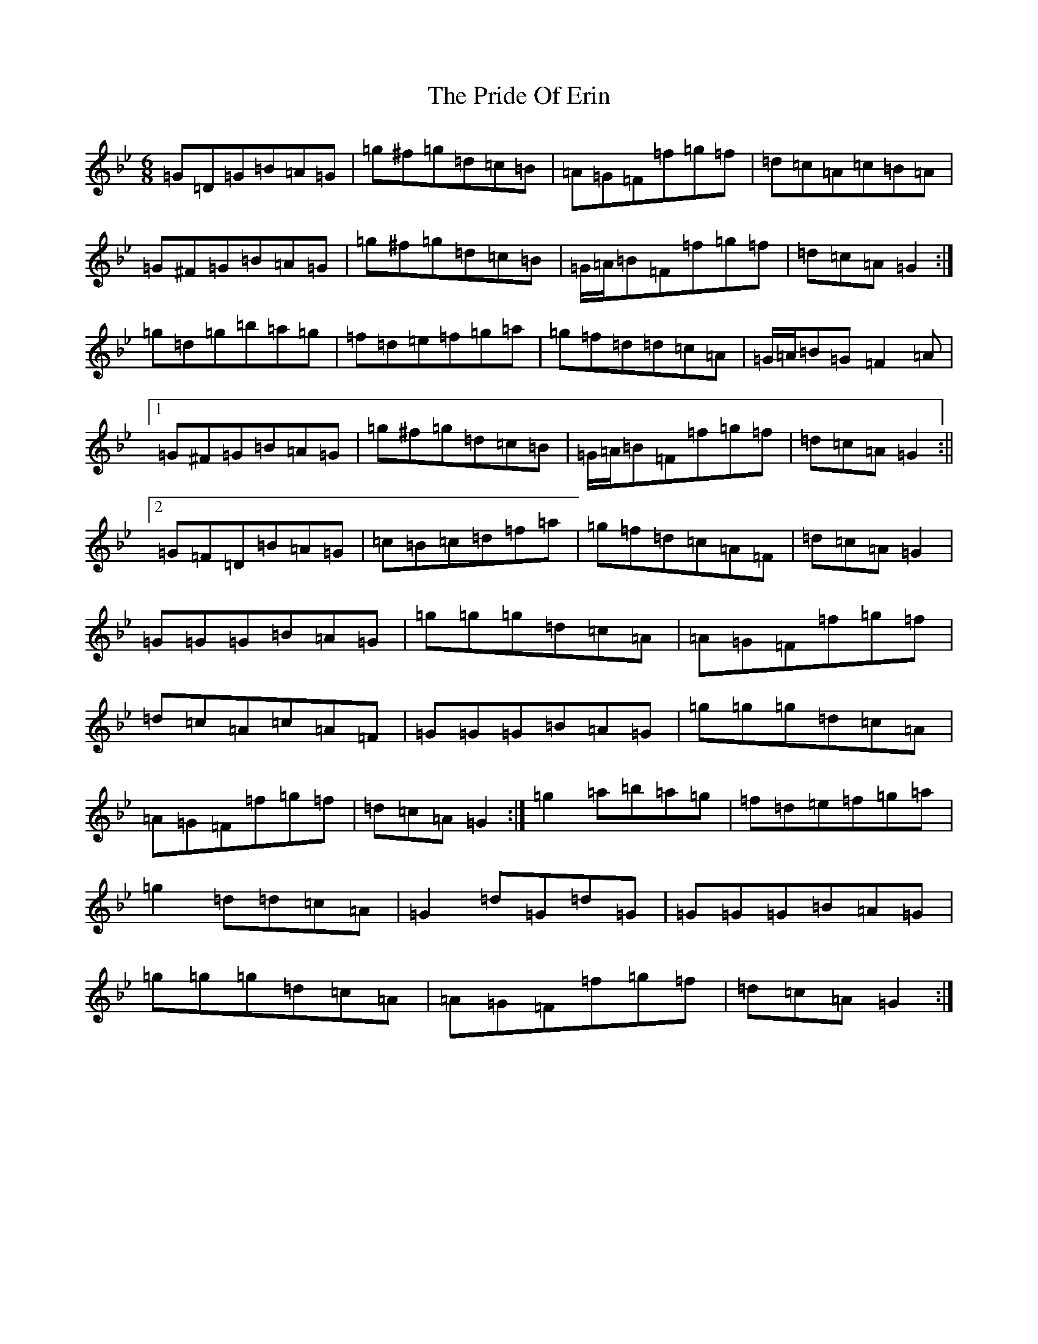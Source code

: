 X: 17419
T: Pride Of Erin, The
S: https://thesession.org/tunes/3253#setting16322
Z: E Dorian
R: jig
M:6/8
L:1/8
K: C Dorian
=G=D=G=B=A=G|=g^f=g=d=c=B|=A=G=F=f=g=f|=d=c=A=c=B=A|=G^F=G=B=A=G|=g^f=g=d=c=B|=G/2=A/2=B=F=f=g=f|=d=c=A=G2:|=g=d=g=b=a=g|=f=d=e=f=g=a|=g=f=d=d=c=A|=G/2=A/2=B=G=F2=A|1=G^F=G=B=A=G|=g^f=g=d=c=B|=G/2=A/2=B=F=f=g=f|=d=c=A=G2:||2=G=F=D=B=A=G|=c=B=c=d=f=a|=g=f=d=c=A=F|=d=c=A=G2|=G=G=G=B=A=G|=g=g=g=d=c=A|=A=G=F=f=g=f|=d=c=A=c=A=F|=G=G=G=B=A=G|=g=g=g=d=c=A|=A=G=F=f=g=f|=d=c=A=G2:|=g2=a=b=a=g|=f=d=e=f=g=a|=g2=d=d=c=A|=G2=d=G=d=G|=G=G=G=B=A=G|=g=g=g=d=c=A|=A=G=F=f=g=f|=d=c=A=G2:|